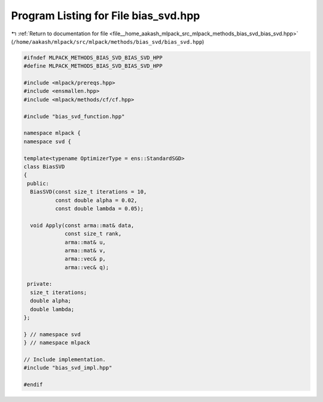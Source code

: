 
.. _program_listing_file__home_aakash_mlpack_src_mlpack_methods_bias_svd_bias_svd.hpp:

Program Listing for File bias_svd.hpp
=====================================

|exhale_lsh| :ref:`Return to documentation for file <file__home_aakash_mlpack_src_mlpack_methods_bias_svd_bias_svd.hpp>` (``/home/aakash/mlpack/src/mlpack/methods/bias_svd/bias_svd.hpp``)

.. |exhale_lsh| unicode:: U+021B0 .. UPWARDS ARROW WITH TIP LEFTWARDS

.. code-block:: cpp

   
   #ifndef MLPACK_METHODS_BIAS_SVD_BIAS_SVD_HPP
   #define MLPACK_METHODS_BIAS_SVD_BIAS_SVD_HPP
   
   #include <mlpack/prereqs.hpp>
   #include <ensmallen.hpp>
   #include <mlpack/methods/cf/cf.hpp>
   
   #include "bias_svd_function.hpp"
   
   namespace mlpack {
   namespace svd {
   
   template<typename OptimizerType = ens::StandardSGD>
   class BiasSVD
   {
    public:
     BiasSVD(const size_t iterations = 10,
             const double alpha = 0.02,
             const double lambda = 0.05);
   
     void Apply(const arma::mat& data,
                const size_t rank,
                arma::mat& u,
                arma::mat& v,
                arma::vec& p,
                arma::vec& q);
   
    private:
     size_t iterations;
     double alpha;
     double lambda;
   };
   
   } // namespace svd
   } // namespace mlpack
   
   // Include implementation.
   #include "bias_svd_impl.hpp"
   
   #endif
